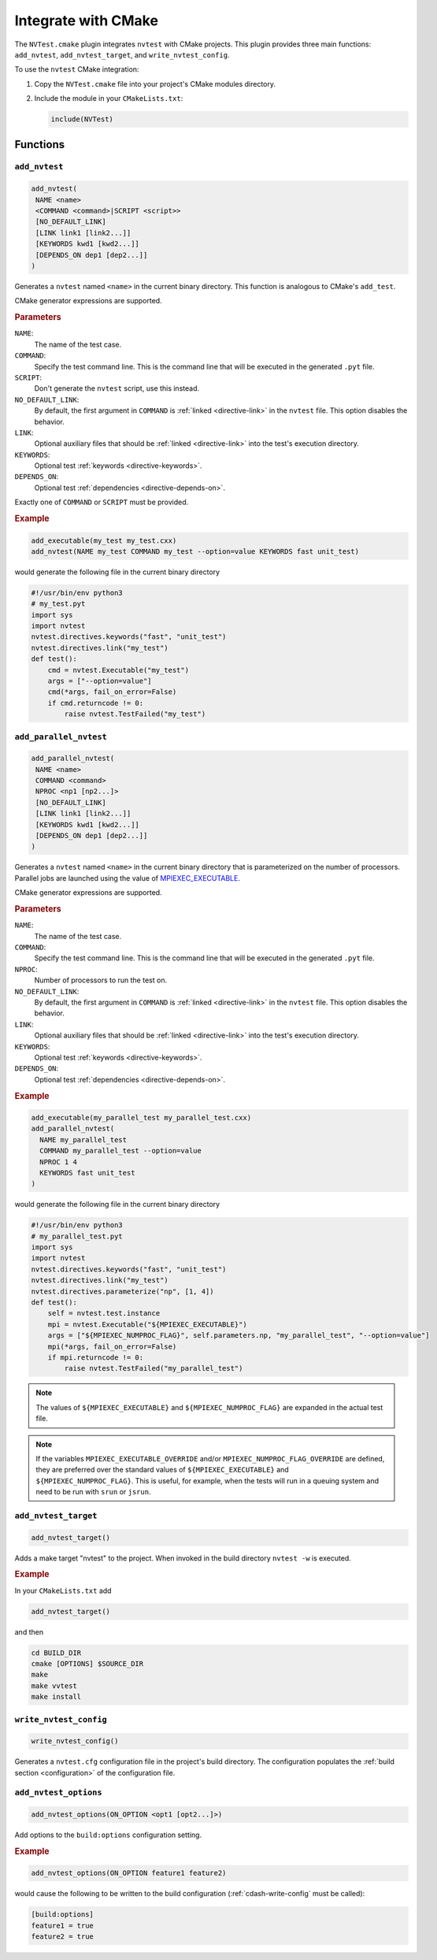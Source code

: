 .. _integrations-cmake:

Integrate with CMake
====================

The ``NVTest.cmake`` plugin integrates ``nvtest`` with CMake projects. This
plugin provides three main functions: ``add_nvtest``, ``add_nvtest_target``, and
``write_nvtest_config``.

To use the ``nvtest`` CMake integration:

1. Copy the ``NVTest.cmake`` file into your project's CMake modules directory.
2. Include the module in your ``CMakeLists.txt``:

   .. code-block:: cmake

      include(NVTest)

Functions
---------

``add_nvtest``
~~~~~~~~~~~~~~

.. code-block:: cmake

   add_nvtest(
    NAME <name>
    <COMMAND <command>|SCRIPT <script>>
    [NO_DEFAULT_LINK]
    [LINK link1 [link2...]]
    [KEYWORDS kwd1 [kwd2...]]
    [DEPENDS_ON dep1 [dep2...]]
   )

Generates a ``nvtest`` named ``<name>`` in the current binary directory.  This
function is analogous to CMake's ``add_test``.

CMake generator expressions are supported.

.. rubric:: Parameters

``NAME``:
  The name of the test case.
``COMMAND``:
  Specify the test command line.  This is the command line that will be executed
  in the generated ``.pyt`` file.
``SCRIPT``:
  Don't generate the ``nvtest`` script, use this instead.
``NO_DEFAULT_LINK``:
  By default, the first argument in ``COMMAND`` is :ref:`linked
  <directive-link>` in the ``nvtest`` file.  This option disables the behavior.
``LINK``:
  Optional auxiliary files that should be :ref:`linked <directive-link>` into
  the test's execution directory.
``KEYWORDS``:
  Optional test :ref:`keywords <directive-keywords>`.
``DEPENDS_ON``:
  Optional test :ref:`dependencies <directive-depends-on>`.

Exactly one of ``COMMAND`` or ``SCRIPT`` must be provided.

.. rubric:: Example

.. code-block:: cmake

   add_executable(my_test my_test.cxx)
   add_nvtest(NAME my_test COMMAND my_test --option=value KEYWORDS fast unit_test)

would generate the following file in the current binary directory

.. code-block:: python

   #!/usr/bin/env python3
   # my_test.pyt
   import sys
   import nvtest
   nvtest.directives.keywords("fast", "unit_test")
   nvtest.directives.link("my_test")
   def test():
       cmd = nvtest.Executable("my_test")
       args = ["--option=value"]
       cmd(*args, fail_on_error=False)
       if cmd.returncode != 0:
           raise nvtest.TestFailed("my_test")

``add_parallel_nvtest``
~~~~~~~~~~~~~~~~~~~~~~~

.. code-block:: cmake

   add_parallel_nvtest(
    NAME <name>
    COMMAND <command>
    NPROC <np1 [np2...]>
    [NO_DEFAULT_LINK]
    [LINK link1 [link2...]]
    [KEYWORDS kwd1 [kwd2...]]
    [DEPENDS_ON dep1 [dep2...]]
   )

Generates a ``nvtest`` named ``<name>`` in the current binary directory that is
parameterized on the number of processors.  Parallel jobs are launched using the
value of `MPIEXEC_EXECUTABLE
<https://cmake.org/cmake/help/latest/module/FindMPI.html#variables-for-using-mpi>`_.

CMake generator expressions are supported.

.. rubric:: Parameters

``NAME``:
  The name of the test case.
``COMMAND``:
  Specify the test command line.  This is the command line that will be executed
  in the generated ``.pyt`` file.
``NPROC``:
  Number of processors to run the test on.
``NO_DEFAULT_LINK``:
  By default, the first argument in ``COMMAND`` is :ref:`linked
  <directive-link>` in the ``nvtest`` file.  This option disables the behavior.
``LINK``:
  Optional auxiliary files that should be :ref:`linked <directive-link>` into
  the test's execution directory.
``KEYWORDS``:
  Optional test :ref:`keywords <directive-keywords>`.
``DEPENDS_ON``:
  Optional test :ref:`dependencies <directive-depends-on>`.

.. rubric:: Example

.. code-block:: cmake

   add_executable(my_parallel_test my_parallel_test.cxx)
   add_parallel_nvtest(
     NAME my_parallel_test
     COMMAND my_parallel_test --option=value
     NPROC 1 4
     KEYWORDS fast unit_test
   )

would generate the following file in the current binary directory

.. code-block:: python

   #!/usr/bin/env python3
   # my_parallel_test.pyt
   import sys
   import nvtest
   nvtest.directives.keywords("fast", "unit_test")
   nvtest.directives.link("my_test")
   nvtest.directives.parameterize("np", [1, 4])
   def test():
       self = nvtest.test.instance
       mpi = nvtest.Executable("${MPIEXEC_EXECUTABLE}")
       args = ["${MPIEXEC_NUMPROC_FLAG}", self.parameters.np, "my_parallel_test", "--option=value"]
       mpi(*args, fail_on_error=False)
       if mpi.returncode != 0:
           raise nvtest.TestFailed("my_parallel_test")

.. note::

    The values of ``${MPIEXEC_EXECUTABLE}`` and ``${MPIEXEC_NUMPROC_FLAG}`` are
    expanded in the actual test file.

.. note::

   If the variables ``MPIEXEC_EXECUTABLE_OVERRIDE`` and/or
   ``MPIEXEC_NUMPROC_FLAG_OVERRIDE`` are defined, they are preferred over the
   standard values of ``${MPIEXEC_EXECUTABLE}`` and ``${MPIEXEC_NUMPROC_FLAG}``.
   This is useful, for example, when the tests will run in a queuing system and
   need to be run with ``srun`` or ``jsrun``.


``add_nvtest_target``
~~~~~~~~~~~~~~~~~~~~~

.. code-block:: cmake

   add_nvtest_target()

Adds a make target "nvtest" to the project.  When invoked in the build directory
``nvtest -w`` is executed.

.. rubric:: Example

In your ``CMakeLists.txt`` add

.. code-block:: cmake

    add_nvtest_target()

and then

.. code-block:: console

   cd BUILD_DIR
   cmake [OPTIONS] $SOURCE_DIR
   make
   make vvtest
   make install

.. _cdash-write-config:

``write_nvtest_config``
~~~~~~~~~~~~~~~~~~~~~~~

.. code-block:: cmake

   write_nvtest_config()

Generates a ``nvtest.cfg`` configuration file in the project's build directory.
The configuration populates the :ref:`build section <configuration>` of the
configuration file.

``add_nvtest_options``
~~~~~~~~~~~~~~~~~~~~~~~

.. code-block:: cmake

   add_nvtest_options(ON_OPTION <opt1 [opt2...]>)

Add options to the ``build:options`` configuration setting.

.. rubric:: Example

.. code-block:: cmake

   add_nvtest_options(ON_OPTION feature1 feature2)

would cause the following to be written to the build configuration
(:ref:`cdash-write-config` must be called):

.. code-block:: ini

   [build:options]
   feature1 = true
   feature2 = true
